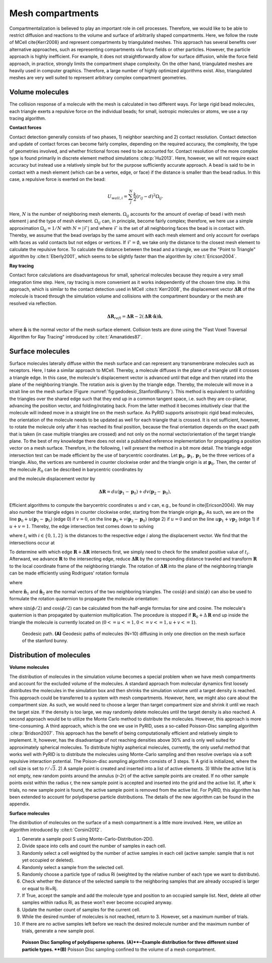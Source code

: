 =================
Mesh compartments
=================

Compartmentalization is believed to play an important role in cell processes. Therefore, we would like to be able to restrict diffusion and reactions to the volume and surface of arbitrarily shaped compartments. Here, we follow the route of MCell \cite{Kerr2008} and represent compartments by triangulated meshes. This approach has several benefits over alternative approaches, such as representing compartments via force fields or other particles. However, the particle approach is highly inefficient. For example, it does not straightforwardly allow for surface diffusion, while the force field approach, in practice, strongly limits the compartment shape complexity. On the other hand, triangulated meshes are heavily used in computer graphics. Therefore, a large number of highly optimized algorithms exist. Also, triangulated meshes are very well suited to represent arbitrary complex compartment geometries. 

Volume molecules
----------------

The collision response of a molecule with the mesh is calculated in two different ways. For large rigid bead molecules, each triangle exerts a repulsive force on the individual beads; for small, isotropic molecules or atoms, we use a ray tracing algorithm.

**Contact forces**

Contact detection generally consists of two phases, 1) neighbor searching and 2) contact resolution. 
Contact detection and update of contact forces can become fairly complex, depending on the required accuracy, the complexity, the type of geometries involved, and whether frictional forces need to be accounted for. Contact resolution of the more complex type is found primarily in discrete element method simulations :cite:p:`Hu2013`. Here, however, we will not require exact accuracy but instead use a relatively simple but for the purpose sufficiently accurate approach.
A bead is said to be in contact with a mesh element (which can be a vertex, edge, or face) if the distance is smaller than the bead radius. In this case, a repulsive force is exerted on the bead:

.. math::
    U_{wall, i} = \sum_j^N \frac{k}{2} (r_{ij}-d)^2 \Omega_{ij}.


Here, :math:`N` is the number of neighboring mesh elements. :math:`\Omega_{ij}` accounts for the amount of overlap of bead i with mesh element j and the type of mesh element. :math:`\Omega_{ij}` can, in principle, become fairly complex; therefore, we here use a simple approximation :math:`\Omega_{ij} = 1/N` with :math:`N = |\mathcal{F}|` and where :math:`\mathcal{F}` is the set of all neighboring faces the bead is in contact with. Thereby, we assume that the bead overlaps by the same amount with each mesh element and only account for overlaps with faces as valid contacts but not edges or vertices. If :math:`\mathcal{F} = \emptyset`, we take only the distance to the closest mesh element to calculate the repulsive force. To calculate the distance between the bead and a triangle, we use the "Point to Triangle" algorithm by :cite:t:`Eberly2001`, which seems to be slightly faster than the algorithm by :cite:t:`Ericson2004`.

**Ray tracing**

Contact force calculations are disadvantageous for small, spherical molecules because they require a very small integration time step. Here, ray tracing is more convenient as it works independently of the chosen time step. In this approach, which is similar to the contact detection used in MCell :cite:t:`Kerr2008`, the displacement vector :math:`\boldsymbol{\Delta R}` of the molecule is traced through the simulation volume and collisions with the compartment boundary or the mesh are resolved via reflection.

.. math::
    \boldsymbol{\Delta R}_{refl} = \boldsymbol{\Delta R} - 2 (\boldsymbol{\Delta R} \cdot \hat{\boldsymbol{n}}) \hat{\boldsymbol{n}},


where :math:`\hat{\boldsymbol{n}}` is the normal vector of the mesh surface element.
Collision tests are done using the "Fast Voxel Traversal Algorithm for Ray Tracing" introduced by :cite:t:`Amanatides87`.

Surface molecules
-----------------

Surface molecules laterally diffuse within the mesh surface and can represent any transmembrane molecules such as receptors. Here, I take a similar approach to MCell. Thereby, a molecule diffuses in the plane of a triangle until it crosses a triangle edge. In this case, the molecule's displacement vector is advanced until that edge and then rotated into the plane of the neighboring triangle. The rotation axis is given by the triangle edge. Thereby, the molecule will move in a strait line on the mesh surface (Figure :numref:`fig:gedodesic_StanfordBunny`). This method is equivalent to unfolding the triangles over the shared edge such that they end up in a common tangent space, i.e. such they are co-planar, advancing the position vector, and folding/rotating back. From the latter method it becomes intuitively clear that the molecule will indeed move in a straight line on the mesh surface.
As PyRID supports anisotropic rigid bead molecules, the orientation of the molecule needs to be updated as well for each triangle that is crossed. It is not sufficient, however, to rotate the molecule only after it has reached its final position, because the final orientation depends on the exact path that is taken (in case multiple triangles are crossed) and not only on the normal vector/orientation of the target triangle plane. To the best of my knowledge there does not exist a published reference implementation for propagating a position vector on a mesh surface. Therefore, in the following, I will present the method in a bit more detail.
The triangle edge intersection test can be made efficient by the use of barycentric coordinates. Let :math:`\boldsymbol{p}_0, \boldsymbol{p}_1, \boldsymbol{p}_2` be the three vertices of a triangle. Also, the vertices are numbered in counter clockwise order and the triangle origin is at :math:`\boldsymbol{p}_0`. Then, the center of the molecule :math:`R_0` can be described in barycentric coordinates by

.. math:: 
    :label: eq:barycentric_coord_1

    \boldsymbol{R}_0 = \boldsymbol{p}_0 + u(\boldsymbol{p}_1-\boldsymbol{p}_0) + v (\boldsymbol{p}_2-\boldsymbol{p}_0),


and the molecule displacement vector by

.. math::
    \boldsymbol{\Delta R} = du(\boldsymbol{p}_1-\boldsymbol{p}_0) + dv (\boldsymbol{p}_2-\boldsymbol{p}_0),


Efficient algorithms to compute the barycentric coordinates :math:`u` and :math:`v` can, e.g., be found in \cite{Ericson2004}.
We may also number the triangle edges in counter clockwise order, starting from the triangle origin :math:`\boldsymbol{p}_0`. As such, we are on the line :math:`\boldsymbol{p}_0 + u(\boldsymbol{p}_1-\boldsymbol{p}_0)` (edge 0) if  :math:`v=0`, on the line :math:`\boldsymbol{p}_0 + v (\boldsymbol{p}_2-\boldsymbol{p}_0)` (edge 2) if :math:`u = 0` and on the line :math:`u \boldsymbol{p}_1 + v \boldsymbol{p}_2` (edge 1) if :math:`u+v=1`.
Thereby, the edge intersection test comes down to solving

.. math::
    :label: eq:edge_intersection

    \begin{split}
    & u+t_{1}\cdot du = 0 \\
    & v+t_{0}\cdot dv = 0 \\
    & (u+t_{2} \cdot du) + (v+t_{2} \cdot dv) = 1 ,
    \end{split}


where :math:`t_{i}` with :math:`i \in \{0,1,2\}` is the distances to the respective edge :math:`i` along the displacement vector. We find that the intersections occur at

.. math::
    :label: eq:edge_intersection_2

    \begin{split}
    & t_{1} = -\frac{u}{du} \,\, (\text{edge 1}) \\
    & t_{0}=-\frac{v}{dv} \,\, (\text{edge 0})\\
    & t_{2}=\frac{1-u-v}{du+dv} \,\, (\text{edge 2}) .
    \end{split}


To determine with which edge :math:`\boldsymbol{R}+\boldsymbol{\Delta R}` intersects first, we simply need to check for the smallest positive value of :math:`t_{i}`.
Afterward, we advance :math:`\boldsymbol{R}` to the intersecting edge, reduce :math:`\boldsymbol{\Delta R}` by the corresponding distance traveled and transform :math:`\boldsymbol{R}` to the local coordinate frame of the neighboring triangle. The rotation of :math:`\boldsymbol{\Delta R}` into the plane of the neighboring triangle can be made efficiently using Rodrigues' rotation formula

.. math::
    :label: eq:Rodrigues

    \Delta \boldsymbol{R}_{rot} = \Delta \boldsymbol{R} \cos(\phi) + (\boldsymbol{a}_n \times \Delta \boldsymbol{R}) \sin(\phi) + \boldsymbol{a}_n (\boldsymbol{a}_n \cdot \Delta \boldsymbol{R}) (1-\cos(\phi)),


where 

.. math::
    :label: eq:cos_sin_phi

    \begin{split}
    & \cos(\phi) = \frac{\hat{\boldsymbol{n}}_1 \cdot \hat{\boldsymbol{n}}_2}{|\hat{\boldsymbol{n}}_1| |\hat{\boldsymbol{n}}_2|} \\
    & \sin(\phi) = \frac{\hat{\boldsymbol{n}}_1 \times \hat{\boldsymbol{n}}_2}{|\hat{\boldsymbol{n}}_1| |\hat{\boldsymbol{n}}_2|}
    \end{split},


where :math:`\hat{\boldsymbol{n}}_1` and :math:`\hat{\boldsymbol{n}}_2` are the normal vectors of the two neighboring triangles. The :math:`\cos(\phi)` and :math:`\sin(\phi)` can also be used to formulate the rotation quaternion to propagate the molecule orientation:

.. math::
    :label: eq:quaternion_cos_sin_phi

    \boldsymbol{q} = \cos(\phi/2) + \boldsymbol{a}_{n} \sin(\phi/2),


where :math:`\sin(\phi/2)` and :math:`\cos(\phi/2)` can be calculated from the half-angle formulas for sine and cosine. The molecule's quaternion is than propagated by quaternion multiplication. The procedure is stopped if :math:`\boldsymbol{R}_0 +\Delta \boldsymbol{R}` end up inside the triangle the molecule is currently located on (:math:`0<=u<=1, 0<=v<=1, u+v<=1`).


.. figure:: Figures/Fig_Geodesics.png
    :width: 50%
    :name: fig:gedodesic_StanfordBunny
    
    Geodesic path. **(A)** Geodesic paths of molecules (N=10) diffusing in only one direction on the mesh surface of the stanford bunny.


Distribution of molecules
-------------------------

**Volume molecules**

The distribution of molecules in the simulation volume becomes a special problem when we have mesh compartments and account for the excluded volume of the molecules. A standard approach from molecular dynamics first loosely distributes the molecules in the simulation box and then shrinks the simulation volume until a target density is reached. This approach could be transferred to a system with mesh compartments. However, here, we might also care about the compartment size. As such, we would need to choose a larger than target compartment size and shrink it until we reach the target size. If the density is too large, we may randomly delete molecules until the target density is also reached. A second approach would be to utilize the Monte Carlo method to distribute the molecules. However, this approach is more time-consuming. A third approach, which is the one we use in PyRID, uses a so-called Poisson-Disc sampling algorithm :cite:p:`Bridson2007`. This approach has the benefit of being computationally efficient and relatively simple to implement. It, however, has the disadvantage of not reaching densities above 30\% and is only well suited for approximately spherical molecules. To distribute highly aspherical molecules, currently, the only useful method that works well with PyRID is to distribute the molecules using Monte-Carlo sampling and then resolve overlaps via a soft repulsive interaction potential.
The Poison-disc asmpling algorithm consists of 3 steps. 1) A grid is initialized, where the cell size is set to :math:`r/\sqrt{3}`. 2) A sample point is created and inserted into a list of active elements. 3) While the active list is not empty, new random points around the annulus (r-2r) of the active sample points are created. If no other sample points exist within the radius r, the new sample point is accepted and inserted into the grid and the active list. If, after k trials, no new sample point is found, the active sample point is removed from the active list. For PyRID, this algorithm has been extended to account for polydisperse particle distributions. The details of the new algorithm can be found in the appendix.

**Surface molecules**

The distribution of molecules on the surface of a mesh compartment is a little more involved. Here, we utilize an algorithm introduced by :cite:t:`Corsini2012`.

1. Generate a sample pool S using Monte-Carlo-Distribution-2D().
2. Divide space into cells and count the number of samples in each cell.
3. Randomly select a cell weighted by the number of active samples in each cell 
   (active sample: sample that is not yet occupied or deleted).
4. Randomly select a sample from the selected cell.
5. Randomly choose a particle type of radius Ri (weighted by the relative number of each type we want to distribute).
6. Check whether the distance of the selected sample to the neighboring samples that are 
   already occupied is larger or equal to Ri+Rj.
7. If True, accept the sample and add the molecule type and position to an occupied sample list. 
   Next, delete all other samples within radius Ri, as these won't ever become occupied anyway.
8. Update the number count of samples for the current cell.
9. While the desired number of molecules is not reached, return to 3. However, set a maximum number 
   of trials.
10. If there are no active samples left before we reach the desired molecule number and the maximum number of trials, generate a new sample pool.


.. figure:: Figures/Poisson-Disc-Sampling.png
    :width: 50%
    :name: fig:Poisson-Disc-Sampling
    
    **Poisson Disc Sampling of polydisperse spheres.** **(A)**~Example distribution for three different sized particle types. **(B)** Poisson Disc sampling confined to the volume of a mesh compartment.

